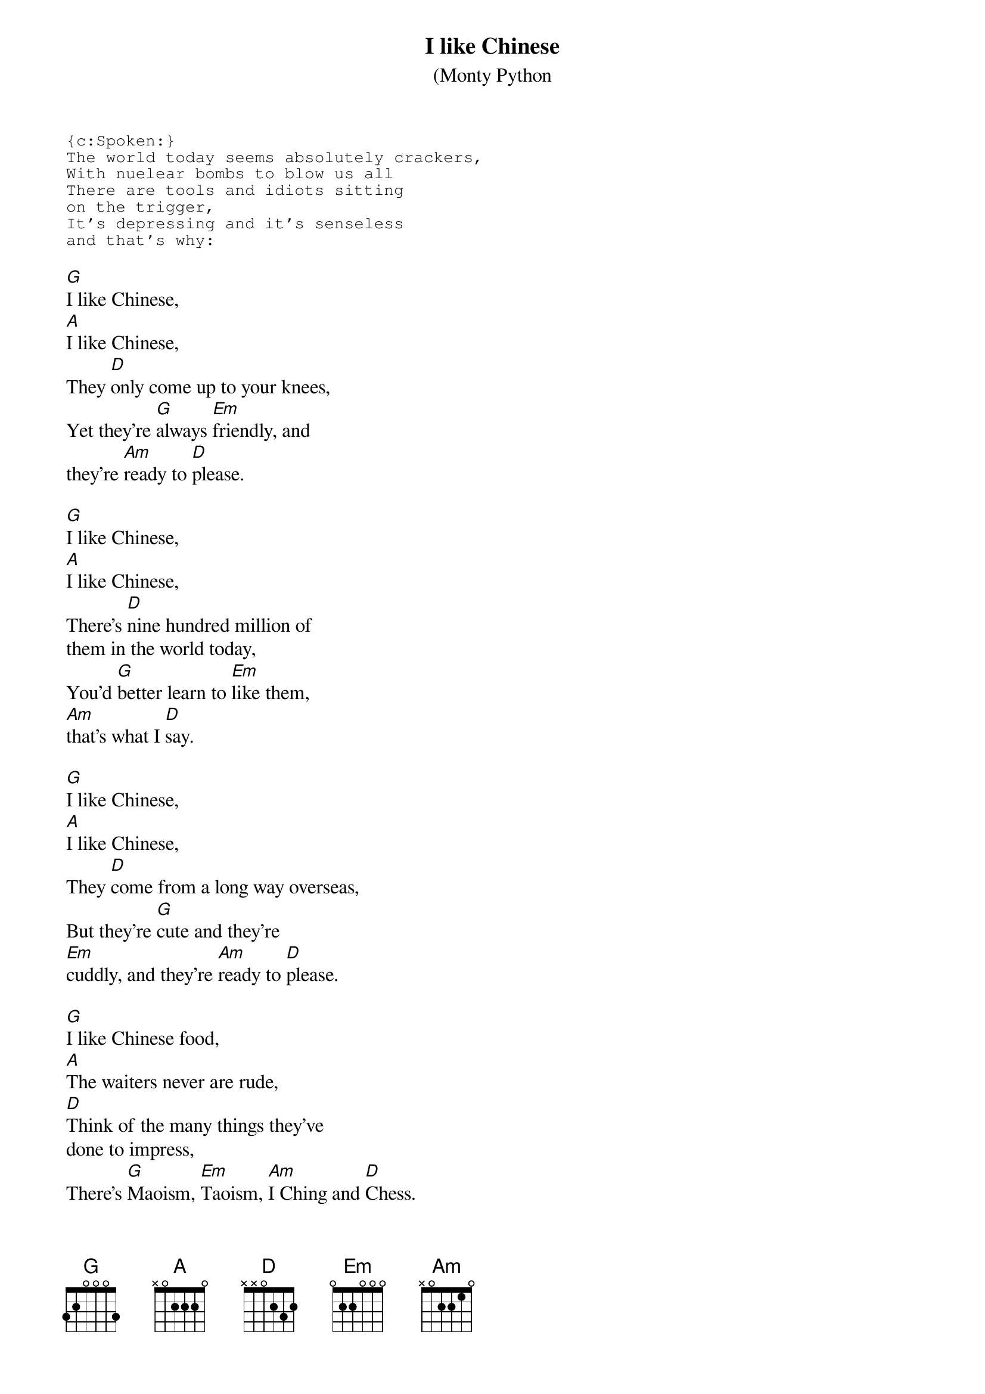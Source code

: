 # From: szojak@d26.wu-wien.ac.at (Martin Szojak)
{t:I like Chinese}
{st:(Monty Python}
{sot}
{c:Spoken:}
The world today seems absolutely crackers,
With nuelear bombs to blow us all
There are tools and idiots sitting
on the trigger,
It's depressing and it's senseless
and that's why:
{eot}

[G]I like Chinese,
[A]I like Chinese,
They [D]only come up to your knees,
Yet they're [G]always [Em]friendly, and
they're [Am]ready to [D]please.

[G]I like Chinese,
[A]I like Chinese,
There's [D]nine hundred million of
them in the world today,
You'd [G]better learn to [Em]like them,
[Am]that's what I [D]say.

[G]I like Chinese,
[A]I like Chinese,
They [D]come from a long way overseas,
But they're [G]cute and they're
[Em]cuddly, and they're [Am]ready to [D]please.

[G]I like Chinese food,
[A]The waiters never are rude,
[D]Think of the many things they've
done to impress,
There's [G]Maoism, [Em]Taoism, [Am]I Ching and [D]Chess.

So [G]I like Chinese,
[A]I like Chinese,
I [D]like their tiny little trees,
Their [G]Zen, their [Em]Ping-pong, their [Am]yin and [D]yang-ese.

[G]I like Chinese thought,
[A]The wisdom that Confucious taught
If [D]Darwin is anything to shout about,
The [G]Cinese will sur[Em]vive us all
[Am]without any [D]doubt.

So, [G]I like Chinese
[A]I like Chinese
They [D]only come up to your knees,
Yet they are [G]wise and they're [Em]witty
and are [Am]ready to [D]please.

[G]I like Chinese
[A]I like Chinese
Their [D]food if guaranteed to please,
A [G]fourteen, a [Em]seven, a [Am]nine and lynch[D]ees.

[G]I like Chinese,
[A]I like Chinese,
I [D]like their tiny little trees,
Their [G]Zen, their [Em]ping-pong,
their [Am]yin and yang-[D]ese.

[G]I like Chinese,
[A]I like Chinese ...
